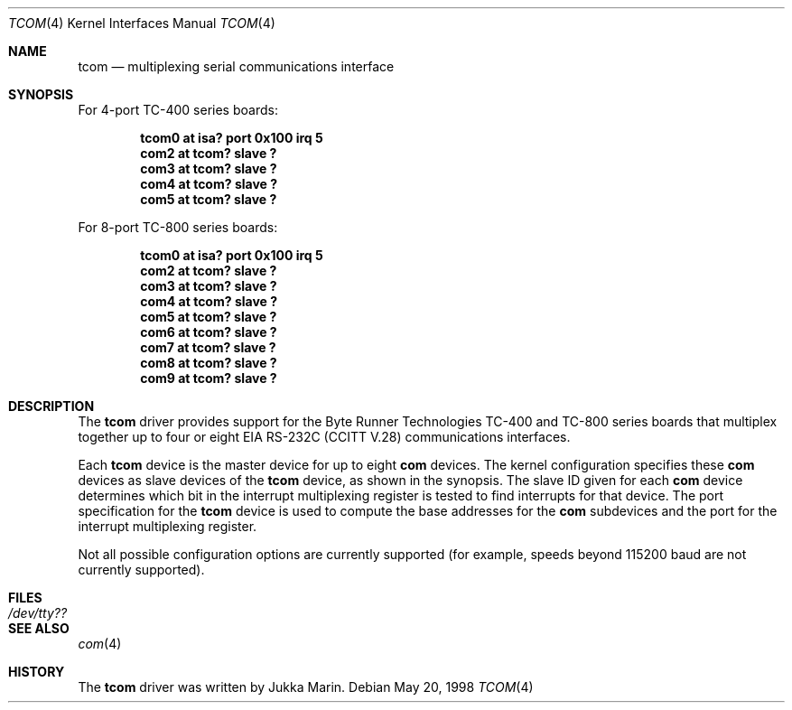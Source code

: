 .\"     $NetBSD: tcom.4,v 1.6 2003/08/07 10:31:03 agc Exp $
.\"
.\" Copyright (c) 1998 The NetBSD Foundation, Inc.
.\" All rights reserved.
.\"
.\" This code is derived from software contributed to The NetBSD Foundation
.\" by Eric S. Hvozda.
.\"
.\" Redistribution and use in source and binary forms, with or without
.\" modification, are permitted provided that the following conditions
.\" are met:
.\" 1. Redistributions of source code must retain the above copyright
.\"    notice, this list of conditions and the following disclaimer.
.\" 2. Redistributions in binary form must reproduce the above copyright
.\"    notice, this list of conditions and the following disclaimer in the
.\"    documentation and/or other materials provided with the distribution.
.\"
.\" THIS SOFTWARE IS PROVIDED BY THE NETBSD FOUNDATION, INC. AND CONTRIBUTORS
.\" ``AS IS'' AND ANY EXPRESS OR IMPLIED WARRANTIES, INCLUDING, BUT NOT LIMITED
.\" TO, THE IMPLIED WARRANTIES OF MERCHANTABILITY AND FITNESS FOR A PARTICULAR
.\" PURPOSE ARE DISCLAIMED.  IN NO EVENT SHALL THE FOUNDATION OR CONTRIBUTORS
.\" BE LIABLE FOR ANY DIRECT, INDIRECT, INCIDENTAL, SPECIAL, EXEMPLARY, OR
.\" CONSEQUENTIAL DAMAGES (INCLUDING, BUT NOT LIMITED TO, PROCUREMENT OF
.\" SUBSTITUTE GOODS OR SERVICES; LOSS OF USE, DATA, OR PROFITS; OR BUSINESS
.\" INTERRUPTION) HOWEVER CAUSED AND ON ANY THEORY OF LIABILITY, WHETHER IN
.\" CONTRACT, STRICT LIABILITY, OR TORT (INCLUDING NEGLIGENCE OR OTHERWISE)
.\" ARISING IN ANY WAY OUT OF THE USE OF THIS SOFTWARE, EVEN IF ADVISED OF THE
.\" POSSIBILITY OF SUCH DAMAGE.
.\"
.\"
.\" Copyright (c) 1990, 1991 The Regents of the University of California.
.\" All rights reserved.
.\"
.\" This code is derived from software contributed to Berkeley by
.\" the Systems Programming Group of the University of Utah Computer
.\" Science Department.
.\" Redistribution and use in source and binary forms, with or without
.\" modification, are permitted provided that the following conditions
.\" are met:
.\" 1. Redistributions of source code must retain the above copyright
.\"    notice, this list of conditions and the following disclaimer.
.\" 2. Redistributions in binary form must reproduce the above copyright
.\"    notice, this list of conditions and the following disclaimer in the
.\"    documentation and/or other materials provided with the distribution.
.\" 3. Neither the name of the University nor the names of its contributors
.\"    may be used to endorse or promote products derived from this software
.\"    without specific prior written permission.
.\"
.\" THIS SOFTWARE IS PROVIDED BY THE REGENTS AND CONTRIBUTORS ``AS IS'' AND
.\" ANY EXPRESS OR IMPLIED WARRANTIES, INCLUDING, BUT NOT LIMITED TO, THE
.\" IMPLIED WARRANTIES OF MERCHANTABILITY AND FITNESS FOR A PARTICULAR PURPOSE
.\" ARE DISCLAIMED.  IN NO EVENT SHALL THE REGENTS OR CONTRIBUTORS BE LIABLE
.\" FOR ANY DIRECT, INDIRECT, INCIDENTAL, SPECIAL, EXEMPLARY, OR CONSEQUENTIAL
.\" DAMAGES (INCLUDING, BUT NOT LIMITED TO, PROCUREMENT OF SUBSTITUTE GOODS
.\" OR SERVICES; LOSS OF USE, DATA, OR PROFITS; OR BUSINESS INTERRUPTION)
.\" HOWEVER CAUSED AND ON ANY THEORY OF LIABILITY, WHETHER IN CONTRACT, STRICT
.\" LIABILITY, OR TORT (INCLUDING NEGLIGENCE OR OTHERWISE) ARISING IN ANY WAY
.\" OUT OF THE USE OF THIS SOFTWARE, EVEN IF ADVISED OF THE POSSIBILITY OF
.\" SUCH DAMAGE.
.\"
.\"     from: @(#)dca.4	5.2 (Berkeley) 3/27/91
.\"	from: Id: com.4,v 1.1 1993/08/06 11:19:07 cgd Exp
.\"
.Dd May 20, 1998
.Dt TCOM 4
.Os
.Sh NAME
.Nm tcom
.Nd
multiplexing serial communications interface
.Sh SYNOPSIS
For 4-port TC-400 series boards:
.Pp
.Cd "tcom0 at isa? port 0x100 irq 5"
.Cd "com2 at tcom? slave ?"
.Cd "com3 at tcom? slave ?"
.Cd "com4 at tcom? slave ?"
.Cd "com5 at tcom? slave ?"
.Pp
For 8-port TC-800 series boards:
.Pp
.Cd "tcom0 at isa? port 0x100 irq 5"
.Cd "com2 at tcom? slave ?"
.Cd "com3 at tcom? slave ?"
.Cd "com4 at tcom? slave ?"
.Cd "com5 at tcom? slave ?"
.Cd "com6 at tcom? slave ?"
.Cd "com7 at tcom? slave ?"
.Cd "com8 at tcom? slave ?"
.Cd "com9 at tcom? slave ?"
.Sh DESCRIPTION
The
.Nm tcom
driver provides support for the Byte Runner Technologies TC-400
and TC-800 series boards that multiplex together up to four or eight
.Tn EIA
.Tn RS-232C
.Pf ( Tn CCITT
.Tn V.28 )
communications interfaces.
.Pp
Each
.Nm
device is the master device for up to eight
.Nm com
devices.  The kernel configuration specifies these
.Nm com
devices as slave devices of the
.Nm
device, as shown in the synopsis.  The slave ID given for each
.Nm com
device determines which bit in the interrupt multiplexing register is
tested to find interrupts for that device.
The
.Tn port
specification for the
.Nm
device is used to compute the base addresses for the
.Nm com
subdevices and the port for the interrupt multiplexing register.
.Pp
Not all possible configuration options are currently supported (for
example, speeds beyond 115200 baud are not currently supported).
.Sh FILES
.Bl -tag -width Pa
.It Pa /dev/tty??
.El
.Sh SEE ALSO
.Xr com 4
.Sh HISTORY
The
.Nm
driver was written by Jukka Marin.
